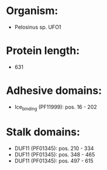 * Organism:
- Pelosinus sp. UFO1
* Protein length:
- 631
* Adhesive domains:
- Ice_binding (PF11999): pos. 16 - 202
* Stalk domains:
- DUF11 (PF01345): pos. 210 - 334
- DUF11 (PF01345): pos. 348 - 465
- DUF11 (PF01345): pos. 497 - 615

